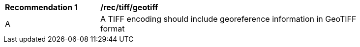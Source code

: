 [[rec_tiff_geotiff]]
[width="90%",cols="2,6a"]
|===
^|*Recommendation {counter:rec-id}* |*/rec/tiff/geotiff*
^|A |A TIFF encoding should include georeference information in GeoTIFF format
|===
